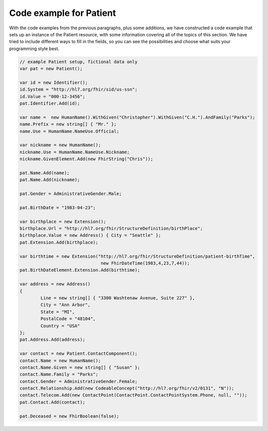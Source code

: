 	
Code example for Patient
------------------------
With the code examples from the previous paragraphs, plus some additions, we have constructed a code
example that sets up an instance of the Patient resource, with some information covering all of the
topics of this section. We have tried to include different ways to fill in the fields, so you can
see the possibilities and choose what suits your programming style best.

.. code-block:: csharp

	// example Patient setup, fictional data only
	var pat = new Patient();

	var id = new Identifier();
	id.System = "http://hl7.org/fhir/sid/us-ssn";
	id.Value = "000-12-3456";
	pat.Identifier.Add(id);
	
	var name =  new HumanName().WithGiven("Christopher").WithGiven("C.H.").AndFamily("Parks");
	name.Prefix = new string[] { "Mr." };
	name.Use = HumanName.NameUse.Official;
	
	var nickname = new HumanName();
	nickname.Use = HumanName.NameUse.Nickname;
	nickname.GivenElement.Add(new FhirString("Chris"));
	
	pat.Name.Add(name);
	pat.Name.Add(nickname);
	
	pat.Gender = AdministrativeGender.Male;
	
	pat.BirthDate = "1983-04-23";
	
	var birthplace = new Extension();
	birthplace.Url = "http://hl7.org/fhir/StructureDefinition/birthPlace";
	birthplace.Value = new Address() { City = "Seattle" };
	pat.Extension.Add(birthplace);
	
	var birthtime = new Extension("http://hl7.org/fhir/StructureDefinition/patient-birthTime",
	                               new FhirDateTime(1983,4,23,7,44));
	pat.BirthDateElement.Extension.Add(birthtime);
	
	var address = new Address()
	{
		Line = new string[] { "3300 Washtenaw Avenue, Suite 227" },
		City = "Ann Arbor",
		State = "MI",
		PostalCode = "48104",
		Country = "USA"
	};
	pat.Address.Add(address);
	
	var contact = new Patient.ContactComponent();
	contact.Name = new HumanName();
	contact.Name.Given = new string[] { "Susan" };
	contact.Name.Family = "Parks";
	contact.Gender = AdministrativeGender.Female;
	contact.Relationship.Add(new CodeableConcept("http://hl7.org/fhir/v2/0131", "N"));
	contact.Telecom.Add(new ContactPoint(ContactPoint.ContactPointSystem.Phone, null, ""));
	pat.Contact.Add(contact);
	
	pat.Deceased = new FhirBoolean(false);

